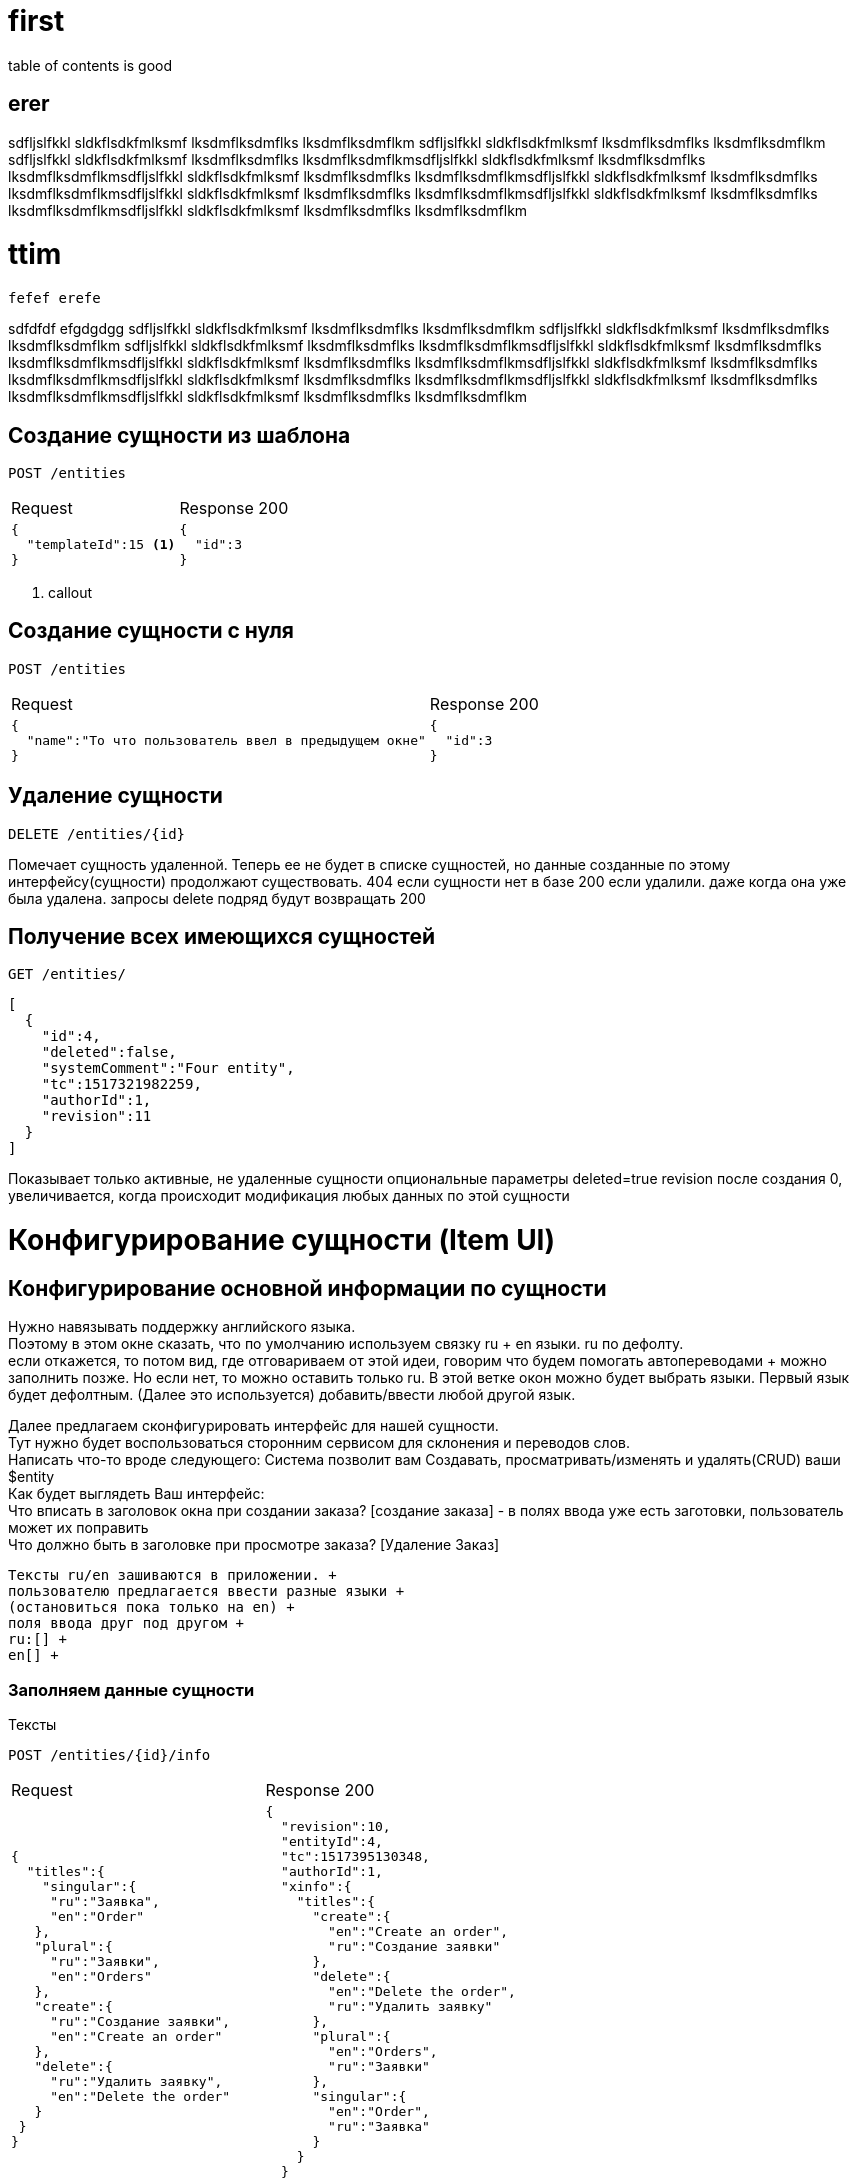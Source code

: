 = first

table of contents is good 

== erer

sdfljslfkkl sldkflsdkfmlksmf lksdmflksdmflks lksdmflksdmflkm sdfljslfkkl sldkflsdkfmlksmf lksdmflksdmflks lksdmflksdmflkm sdfljslfkkl sldkflsdkfmlksmf lksdmflksdmflks lksdmflksdmflkmsdfljslfkkl sldkflsdkfmlksmf lksdmflksdmflks lksdmflksdmflkmsdfljslfkkl sldkflsdkfmlksmf lksdmflksdmflks lksdmflksdmflkmsdfljslfkkl sldkflsdkfmlksmf lksdmflksdmflks lksdmflksdmflkmsdfljslfkkl sldkflsdkfmlksmf lksdmflksdmflks lksdmflksdmflkmsdfljslfkkl sldkflsdkfmlksmf lksdmflksdmflks lksdmflksdmflkmsdfljslfkkl sldkflsdkfmlksmf lksdmflksdmflks lksdmflksdmflkm

= ttim
 fefef erefe 
 
sdfdfdf efgdgdgg sdfljslfkkl sldkflsdkfmlksmf lksdmflksdmflks lksdmflksdmflkm sdfljslfkkl sldkflsdkfmlksmf lksdmflksdmflks lksdmflksdmflkm sdfljslfkkl sldkflsdkfmlksmf lksdmflksdmflks lksdmflksdmflkmsdfljslfkkl sldkflsdkfmlksmf lksdmflksdmflks lksdmflksdmflkmsdfljslfkkl sldkflsdkfmlksmf lksdmflksdmflks lksdmflksdmflkmsdfljslfkkl sldkflsdkfmlksmf lksdmflksdmflks lksdmflksdmflkmsdfljslfkkl sldkflsdkfmlksmf lksdmflksdmflks lksdmflksdmflkmsdfljslfkkl sldkflsdkfmlksmf lksdmflksdmflks lksdmflksdmflkmsdfljslfkkl sldkflsdkfmlksmf lksdmflksdmflks lksdmflksdmflkm

== Создание сущности из шаблона

 POST /entities

[cols="1,1",options="header]
|===
|Request|Response 200
a|
[source, json]
----
{
  "templateId":15 <1>
}
----
a|
[source, json]
----
{
  "id":3
}
----
|===
<1> callout

== Создание сущности с нуля

 POST /entities

[cols="1,1",options="header]
|===
|Request|Response 200
a|
[source, json]
----
{
  "name":"То что пользователь ввел в предыдущем окне"
}
----
a|
[source, json]
----
{
  "id":3
}
----
|===

== Удаление сущности

 DELETE /entities/{id}

Помечает сущность удаленной.
Теперь ее не будет в списке сущностей, но данные созданные по этому интерфейсу(сущности) продолжают существовать.
404 если сущности нет в базе
200 если удалили. даже когда она уже была удалена. запросы delete подряд будут возвращать 200

== Получение всех имеющихся сущностей
 GET /entities/
[source, json]
----
[
  {
    "id":4,
    "deleted":false,
    "systemComment":"Four entity",
    "tc":1517321982259,
    "authorId":1,
    "revision":11
  }
]
----
Показывает только активные, не удаленные сущности
опциональные параметры deleted=true
revision после создания 0, увеличивается, когда происходит модификация любых данных по этой сущности


= Конфигурирование сущности (Item UI)

== Конфигурирование основной информации по сущности

Нужно навязывать поддержку английского языка. +
Поэтому в этом окне сказать, что по умолчанию используем связку ru + en языки. ru по дефолту. +
если откажется, то потом вид, где отговариваем от этой идеи, говорим что будем помогать автопереводами + можно заполнить позже.
Но если нет, то можно оставить только ru. В этой ветке окон можно будет выбрать языки.
Первый язык будет дефолтным. (Далее это используется)  добавить/ввести любой другой язык.

Далее предлагаем сконфигурировать интерфейс для нашей сущности. +
Тут нужно будет воспользоваться сторонним сервисом для склонения и переводов слов. +
Написать что-то вроде следующего:
Система позволит вам Создавать, просматривать/изменять и удалять(CRUD) ваши $entity +
Как будет выглядеть Ваш интерфейс: +
Что вписать в заголовок окна при создании заказа? [создание заказа] - в полях ввода уже есть заготовки, пользователь может их поправить +
Что должно быть в заголовке при просмотре заказа? [Удаление Заказ] +

 Тексты ru/en зашиваются в приложении. +
 пользователю предлагается ввести разные языки +
 (остановиться пока только на en) +
 поля ввода друг под другом +
 ru:[] +
 en[] +



=== Заполняем данные сущности

Тексты

 POST /entities/{id}/info

[cols="1,1",options="header]
|===
|Request|Response 200
a|
[source, json]
----
{
  "titles":{
    "singular":{
     "ru":"Заявка",
     "en":"Order"
   },
   "plural":{
     "ru":"Заявки",
     "en":"Orders"
   },
   "create":{
     "ru":"Создание заявки",
     "en":"Create an order"
   },
   "delete":{
     "ru":"Удалить заявку",
     "en":"Delete the order"
   }
 }
}
----
a|
[source, json]
----
{
  "revision":10,
  "entityId":4,
  "tc":1517395130348,
  "authorId":1,
  "xinfo":{
    "titles":{
      "create":{
        "en":"Create an order",
        "ru":"Создание заявки"
      },
      "delete":{
        "en":"Delete the order",
        "ru":"Удалить заявку"
      },
      "plural":{
        "en":"Orders",
        "ru":"Заявки"
      },
      "singular":{
        "en":"Order",
        "ru":"Заявка"
      }
    }
  }
}
----
|===

 POST /entities/{id}/view/

=== Получение списка всех сущностей с информацией по ним
 GET /entities
[source, json]
----
[
  {
      "bodyInArray":"body1"
  }
]
----

=== Изменение данных сущности

NOTE: В системе все версионируется, поэтому кажное изменение - это новая версия данных.
По этой причине первое заполнение и изменения данных с точки зрения Api не отличаются
Нужно получить текущую версию, внести правки и отправить новую версию через запрос  заполнения


== Какие поля будут в интерфейсе?

Интерфейс в сервисе можно настраивать достаточно сложным образом,
но делать это я предлагаю через интерфейс редактирования в расширенном PRO виде.
тут же, самый простой вид, Который предлагает размещение полей друг за другом.

В этом интерфейсе накидывать и удалять блоки полей. А так же перемещать их между собой.

Если мы пришли в этот интерфейс из шаблона, он уже будет заполненным.
Его нужно будет только редактировать и дополнять.

В этом списке будут следующие возможности для манипуляции с блоками: +

* удалять
* редактировать
* перемещать между собой
* добавлять

=== Получение разметки интерфейса

 GET /entities/{id}/view

=== Получение списка полей для интерфейса

 GET /entities/{id}/uiblocks/{identifier}

 === Получение списка полей для интерфейса

  GET /entities/{id}/catalogs/{id}

[source, json]
----
{
 "entity":2,
 "titles":{
   "create":{
     "ru":"Создание заявки",
     "en":"Create an order"
   },
   "update":{
     "ru":"Заявка",
     "en":"Order"
   },
   "delete":{
     "ru":"Удалить заявку",
     "en":"Delete the order"
   }
 }
}
----
[cols="1,2", options="header"]
|===
|Field
|Info

|name
| #${id}

|===
